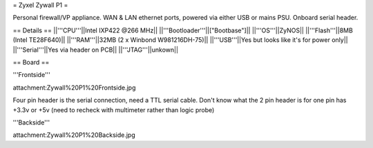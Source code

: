 = Zyxel Zywall P1 =

Personal firewall/VP appliance. WAN & LAN ethernet ports, powered via either USB or mains PSU. Onboard serial header.

== Details ==
||'''CPU'''||Intel IXP422 @266 MHz||
||'''Bootloader'''||["Bootbase"]||
||'''OS'''||ZyNOS||
||'''Flash'''||8MB (Intel TE28F640)||
||'''RAM'''||32MB (2 x Winbond W981216DH-75)||
||'''USB'''||Yes but looks like it's for power only||
||'''Serial'''||Yes via header on PCB||
||'''JTAG'''||unkown||


== Board ==

'''Frontside'''

attachment:Zywall%20P1%20Frontside.jpg

Four pin header is the serial connection, need a TTL serial cable. Don't know what the 2 pin header is for one pin has +3.3v or +5v (need to recheck with multimeter rather than logic probe)


'''Backside'''

attachment:Zywall%20P1%20Backside.jpg
